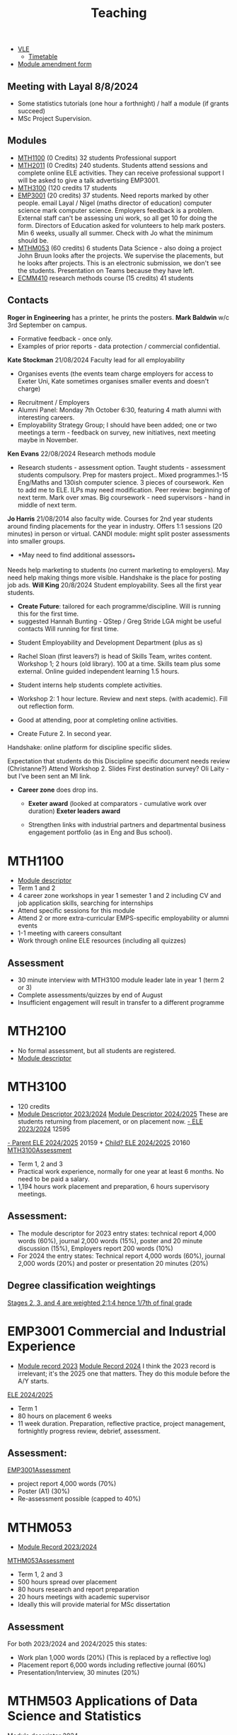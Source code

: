 :PROPERTIES:
:ID:       612682b5-8d55-4401-ba8e-fcc38057b82a
:END:
#+title: Teaching

-  [[https://ele.exeter.ac.uk/my/][VLE]]
 - [[https://mytimetable.exeter.ac.uk/schedule][Timetable]]
- [[https://universityofexeteruk.sharepoint.com/sites/ModuleAmendment?xsdata=MDV8MDJ8UC5IZXdzb24yQGV4ZXRlci5hYy51a3wzNzEwMjU1OWQxMWQ0ZjA3ZDdhNjA4ZGNjZTZmNjkxZnw5MTJhNWQ3N2ZiOTg0ZWVlYWYzMjEzMzRkOGYwNGE1M3wwfDB8NjM4NjEyMjI1MDkxMDg1NDQ0fFVua25vd258VFdGcGJHWnNiM2Q4ZXlKV0lqb2lNQzR3TGpBd01EQWlMQ0pRSWpvaVYybHVNeklpTENKQlRpSTZJazFoYVd3aUxDSlhWQ0k2TW4wPXwwfHx8&sdata=SDVFZkY2b1ZZZ2hWcEdpdXZyeEcyczU2Q1pCWWkvenNUMVhaVFFuSHREaz0%3d&CT=1725983114884&OR=OWA-NT-Mail&CID=3ff0ff2c-567b-f65d-3797-0a89ee84907a&clickParams=eyJYLUFwcE5hbWUiOiJNaWNyb3NvZnQgT3V0bG9vayBXZWIgQXBwIiwiWC1BcHBWZXJzaW9uIjoiMjAyNDA4MjIwNTcuMTciLCJPUyI6IkxpbnV4IHVuZGVmaW5lZCJ9&SafelinksUrl=https%3a%2f%2funiversityofexeteruk.sharepoint.com%2fsites%2fModuleAmendment][Module amendment form]]

** Meeting with Layal 8/8/2024
 
- Some statistics tutorials (one hour a forthnight) / half a module (if grants succeed)
- MSc Project Supervision.

** Modules

- [[https://www.exeter.ac.uk/study/studyinformation/modules/info/?moduleCode=MTH1100&ay=2024&sys=1][MTH1100]] (0 Credits) 32 students Professional support
- [[https://www.exeter.ac.uk/study/studyinformation/modules/info/?moduleCode=MTH2100&ay=2022/3&sys=1][MTH2011]] (0 Credits) 240 students. Students attend sessions and complete online ELE activities. They can receive professional support  I will be asked to give a talk advertising EMP3001.
- [[https://www.exeter.ac.uk/study/studyinformation/modules/info/?moduleCode=MTH3100&ay=2024/5&sys=1][MTH3100]] (120 credits 17 students
- [[https://www.exeter.ac.uk/study/studyinformation/modules/info/?moduleCode=EMP3001&ay=2024&sys=1][EMP3001]] (20 credits) 37 students. Need reports marked by other people. email Layal / Nigel (maths director of education) computer science mark computer science. Employers feedback is a problem. External staff can't be assessing uni work, so all get 10 for doing the form.  Directors of Education asked for volunteers to help mark posters.  Min 6 weeks, usually all summer. Check with Jo what the minimum should be.
- [[https://www.exeter.ac.uk/study/studyinformation/modules/info/?moduleCode=MTHM053&ay=2024&sys=1][MTHM053]] (60 credits) 6 students Data Science - also doing a project John Bruun looks after the projects. We supervise the placements, but he looks after projects.  This is an electronic submission, we don't see the students. Presentation on Teams because they have left.
- [[https://www.exeter.ac.uk/study/studyinformation/modules/info/?moduleCode=ECMM410&ay=2024/5&sys=1][ECMM410]] research methods course (15 credits) 41 students 

** Contacts
*Roger in Engineering* has a printer, he prints the posters.
*Mark Baldwin* w/c 3rd September on campus.
  - Formative feedback - once only.
  - Examples of prior reports - data protection / commercial confidential.

*Kate Stockman* 21/08/2024 Faculty lead for all employability
   - Organises events (the events team charge employers for access to Exeter Uni, Kate sometimes organises smaller events and doesn't charge)
  - Recruitment / Employers
  - Alumni Panel: Monday 7th October 6:30, featuring 4 math alumni with interesting careers.
  - Employability Strategy Group; I should have been added; one or two meetings a term - feedback on survey, new initiatives, next meeting maybe in November.

*Ken Evans* 22/08/2024 Research methods module
- Research students - assessment option. Taught students - assessment students compulsory. Prep for masters project..  Mixed programmes.1-15 Eng/Maths and 130ish computer science. 3 pieces of coursework. Ken to add me to ELE. ILPs may need modification.   Peer review: beginning of next term. Mark over xmas.  Big coursework - need supervisors - hand in middle of next term.

*Jo Harris* 21/08/2014 also faculty wide.  Courses for 2nd year students around finding placements for the year in industry. Offers 1:1 sessions (20 minutes) in person or virtual. 
CANDI module: might split poster assessments into smaller groups.


- *May need to find additional assessors_*
Needs help marketing to students (no current marketing to employers).
May need help making things more visible.
Handshake is the place for posting job ads.
*Will King* 20/8/2024 Student employability. Sees all the first year students.
 - *Create Future*: tailored for each programme/discipline. Will is running this for the first time.
 - suggested Hannah Bunting - QStep / Greg Stride LGA might be useful contacts 
  Will running for first time.
-   Student Employability and Development Department (plus as s)
- Rachel Sloan (first leavers?) is head of Skills Team, writes content. Workshop 1; 2 hours (old library). 100 at a time. Skills team plus some external. Online guided independent learning 1.5 hours.
- Student interns help students complete activities.
- Workshop 2: 1 hour lecture. Review and next steps.  (with academic). Fill out reflection form.
- Good at attending, poor at completing online activities.

- Create Future 2. In second year.
Handshake: online platform for discipline specific slides.

Expectation that students do this
Discipline specific document needs review (Christanne?)
Attend Workshop 2.
Slides
First destination survey? Oli Laity - but I've been sent an MI link.

- *Career zone* does drop ins.
  - *Exeter award* (looked at comparators - cumulative work over duration) *Exeter leaders award*

  - Strengthen links with industrial partners and departmental business engagement portfolio (as in Eng and Bus school).
    

  
* MTH1100
:PROPERTIES:
:ID:       bf5f5168-55d1-4532-bce2-e43e398443ae
:END:
- [[https://www.exeter.ac.uk/study/studyinformation/modules/info/?moduleCode=MTH1100&ay=2023/4&sys=1][Module descriptor]]
- Term 1 and 2
- 4 career zone workshops in year 1 semester 1 and 2 including CV and job application skills, searching for internships
- Attend specific sessions for this module
- Attend 2 or more extra-curricular EMPS-specific employability or alumni events
- 1-1 meeting with careers consultant
- Work through online ELE resources (including all quizzes)
** Assessment
- 30 minute interview with MTH3100 module leader late in year 1 (term 2 or 3)
- Complete assessments/quizzes by end of August
- Insufficient engagement will result in transfer to a different programme

* MTH2100
:PROPERTIES:
:ID:       43bdf3c1-2b79-4a16-bdf7-3cd721235913
:END:
- No formal assessment, but all students are registered.
- [[https://www.exeter.ac.uk/study/studyinformation/modules/info/?moduleCode=MTH2100&ay=2023/4&sys=1][Module descriptor]]
    
* MTH3100
:PROPERTIES:
:ID:       8b651337-7fb0-46d0-babf-b3f31573e78a
:END:
- 120 credits
- [[https://www.exeter.ac.uk/study/studyinformation/modules/info/?moduleCode=MTH3100&ay=2023/4&sys=1][Module Descriptor 2023/2024]]  [[https://www.exeter.ac.uk/study/studyinformation/modules/info/?moduleCode=MTH3100&ay=2024/5&sys=1][Module Descriptor 2024/2025]] These are students returning from placement, or on placement now.
  [[https://ele.exeter.ac.uk/course/view.php?id=12595][- ELE 2023/2024]] 12595
[[https://ele.exeter.ac.uk/course/view.php?id=20159][- Parent ELE 2024/2025]] 20159 + [[https://ele.exeter.ac.uk/course/view.php?id=20160][Child? ELE 2024/2025]] 20160
  [[id:e7a8970e-2642-4d81-a9ca-6d5988df256b][MTH3100Assessment]]
- Term 1, 2 and 3
- Practical work experience, normally for one year at least 6 months. No need to be paid a salary.
- 1,194 hours work placement and preparation, 6 hours supervisory meetings.
** Assessment:
- The module descriptor for 2023  entry states: technical report 4,000 words (60%), journal 2,000 words (15%), poster and 20 minute discussion (15%), Employers report 200 words (10%)
- For 2024 the entry states: Technical report 4,000 words (60%), journal 2,000 words (20%) and poster or presentation 20 minutes (20%) 
** Degree classification weightings
[[https://as.exeter.ac.uk/academic-policy-standards/tqa-manual/aph/classification/][Stages 2, 3, and 4 are weighted 2:1:4 hence 1/7th of final grade]]

* EMP3001 Commercial and Industrial Experience
:PROPERTIES:
:ID:       ce7235d9-980d-485d-87f7-b56e356977e2
:END:
- [[https://www.exeter.ac.uk/study/studyinformation/modules/info/?moduleCode=EMP3001&ay=2023/4&sys=1][Module record 2023]] [[https://www.exeter.ac.uk/study/studyinformation/modules/info/?moduleCode=EMP3001&ay=2024/5&sys=1][Module Record 2024]]
  I think the 2023 record is irrelevant; it's the 2025 one that matters. They do this module before the A/Y starts.
[[https://ele.exeter.ac.uk/course/view.php?id=21279][ELE 2024/2025]]
- Term 1
- 80 hours on placement 6 weeks
- 11 week duration. Preparation, reflective practice, project management, fortnightly progress review, debrief, assessment.
** Assessment:
[[id:0f492950-6e60-42f6-bd35-0b33b93e2bd4][EMP3001Assessment]]
- project report 4,000 words (70%)
- Poster (A1) (30%)
- Re-assessment possible (capped to 40%)

* MTHM053
:PROPERTIES:
:ID:       02e3636c-e7b1-46a6-8c11-3d5284e8349e
:END:
- [[https://www.exeter.ac.uk/study/studyinformation/modules/info/?moduleCode=MTHM053&ay=2023/4&sys=1][Module Record 2023/2024]]
[[id:c5090aa1-c87f-45d3-a81b-09166a11fcbc][MTHM053Assessment]]
- Term 1, 2 and 3
- 500 hours spread over placement
- 80 hours research and report preparation
- 20 hours meetings with academic supervisor
- Ideally this will provide material for MSc dissertation
** Assessment
For both 2023/2024 and 2024/2025 this states:
- Work plan 1,000 words (20%) (This is replaced by a reflective log)
- Placement report 6,000 words including reflective journal (60%)
- Presentation/Interview, 30 minutes (20%)
  

* MTHM503 Applications of Data Science and Statistics
[[https://www.exeter.ac.uk/study/studyinformation/modules/info/?moduleCode=MTHM503&ay=2024/5&sys=1][Module descriptor 2024]]
- 10 page coursework (80%)
- In class test (20%)
  (request via email 3/9/2024)

* Programmes
- [[https://www.exeter.ac.uk/study/studyinformation/programmes/info/?sys=udb&programmeCode=Stats1&ay=2024][Applied Data Science and Statistics]] (September intake)
- [[https://www.exeter.ac.uk/study/studyinformation/programmes/info/?sys=udb&programmeCode=STATDATMSC&ay=2024][Statistical Data Science]] (January intake)
